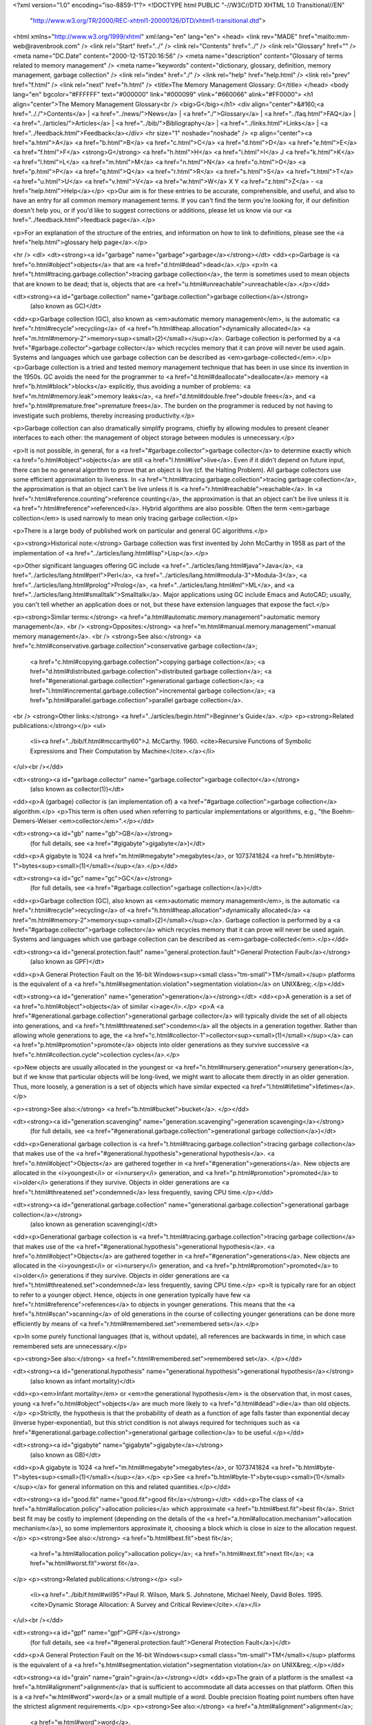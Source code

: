<?xml version="1.0" encoding="iso-8859-1"?>
<!DOCTYPE html PUBLIC "-//W3C//DTD XHTML 1.0 Transitional//EN"
        "http://www.w3.org/TR/2000/REC-xhtml1-20000126/DTD/xhtml1-transitional.dtd">
<html xmlns="http://www.w3.org/1999/xhtml" xml:lang="en" lang="en">
<head>
<link rev="MADE" href="mailto:mm-web@ravenbrook.com" />
<link rel="Start" href="../" />
<link rel="Contents" href="../" />
<link rel="Glossary" href="" />
<meta name="DC.Date" content="2000-12-15T20:16:56" />
<meta name="description" content="Glossary of terms related to memory management" />
<meta name="keywords" content="dictionary, glossary, definition, memory management, garbage collection" />
<link rel="index" href="./" />
<link rel="help" href="help.html" />
<link rel="prev" href="f.html" />
<link rel="next" href="h.html" />
<title>The Memory Management Glossary: G</title>
</head>
<body lang="en" bgcolor="#FFFFFF" text="#000000" link="#000099" vlink="#660066" alink="#FF0000">
<h1 align="center">The Memory Management Glossary<br />
<big>G</big></h1>
<div align="center">&#160;<a href=".././">Contents</a> |
<a href="../news/">News</a> |
<a href="./">Glossary</a> |
<a href="../faq.html">FAQ</a> |
<a href="../articles/">Articles</a> |
<a href="../bib/">Bibliography</a> |
<a href="../links.html">Links</a> |
<a href="../feedback.html">Feedback</a></div>
<hr size="1" noshade="noshade" />
<p align="center"><a href="a.html">A</a>
<a href="b.html">B</a>
<a href="c.html">C</a>
<a href="d.html">D</a>
<a href="e.html">E</a>
<a href="f.html">F</a>
<strong>G</strong>
<a href="h.html">H</a>
<a href="i.html">I</a>
J
<a href="k.html">K</a>
<a href="l.html">L</a>
<a href="m.html">M</a>
<a href="n.html">N</a>
<a href="o.html">O</a>
<a href="p.html">P</a>
<a href="q.html">Q</a>
<a href="r.html">R</a>
<a href="s.html">S</a>
<a href="t.html">T</a>
<a href="u.html">U</a>
<a href="v.html">V</a>
<a href="w.html">W</a>
X
Y
<a href="z.html">Z</a> - <a href="help.html">Help</a></p>
<p>Our aim is for these entries to be accurate, comprehensible, and useful, and also to have an entry for all common memory management terms.  If you can't find the term you're looking for, if our definition doesn't help you, or if you'd like to suggest corrections or additions, please let us know via our <a href="../feedback.html">feedback page</a>.</p>

<p>For an explanation of the structure of the entries, and information on how to link to definitions, please see the <a href="help.html">glossary help page</a>.</p>

<hr />
<dl>
<dt><strong><a id="garbage" name="garbage">garbage</a></strong></dt>
<dd><p>Garbage is <a href="o.html#object">objects</a> that are <a href="d.html#dead">dead</a>.</p>
<p>In <a href="t.html#tracing.garbage.collection">tracing garbage collection</a>, the term is sometimes used to mean objects that are known to be dead; that is, objects that are <a href="u.html#unreachable">unreachable</a>.</p></dd>


<dt><strong><a id="garbage.collection" name="garbage.collection">garbage collection</a></strong>
  (also known as GC)</dt>
<dd><p>Garbage collection (GC), also known as <em>automatic memory management</em>, is the automatic <a href="r.html#recycle">recycling</a> of <a href="h.html#heap.allocation">dynamically allocated</a> <a href="m.html#memory-2">memory<sup><small>(2)</small></sup></a>.  Garbage collection is performed by a <a href="#garbage.collector">garbage collector</a> which recycles memory that it can prove will never be used again.  Systems and languages which use garbage collection can be described as <em>garbage-collected</em>.</p>
<p>Garbage collection is a tried and tested memory management technique that has been in use since its invention in the 1950s.  GC avoids the need for the programmer to <a href="d.html#deallocate">deallocate</a> memory <a href="b.html#block">blocks</a> explicitly, thus avoiding a number of problems: <a href="m.html#memory.leak">memory leaks</a>, <a href="d.html#double.free">double frees</a>, and <a href="p.html#premature.free">premature frees</a>.  The burden on the programmer is reduced by not having to investigate such problems, thereby increasing productivity.</p>

<p>Garbage collection can also dramatically simplify programs, chiefly by allowing modules to present cleaner interfaces to each other: the management of object storage between modules is unnecessary.</p>

<p>It is not possible, in general, for a <a href="#garbage.collector">garbage collector</a> to determine exactly which <a href="o.html#object">objects</a> are still <a href="l.html#live">live</a>.  Even if it didn't depend on future input, there can be no general algorithm to prove that an object is live (cf. the Halting Problem).  All garbage collectors use some efficient approximation to liveness.  In <a href="t.html#tracing.garbage.collection">tracing garbage collection</a>, the approximation is that an object can't be live unless it is <a href="r.html#reachable">reachable</a>.  In <a href="r.html#reference.counting">reference counting</a>, the approximation is that an object can't be live unless it is <a href="r.html#reference">referenced</a>.  Hybrid algorithms are also possible.  Often the term <em>garbage collection</em> is used narrowly to mean only tracing garbage collection.</p>

<p>There is a large body of published work on particular and general GC algorithms.</p>

<p><strong>Historical note:</strong> Garbage collection was first invented by John McCarthy in 1958 as part of the implementation of <a href="../articles/lang.html#lisp">Lisp</a>.</p>

<p>Other significant languages offering GC include <a href="../articles/lang.html#java">Java</a>, <a href="../articles/lang.html#perl">Perl</a>, <a href="../articles/lang.html#modula-3">Modula-3</a>, <a href="../articles/lang.html#prolog">Prolog</a>, <a href="../articles/lang.html#ml">ML</a>, and <a href="../articles/lang.html#smalltalk">Smalltalk</a>.  Major applications using GC include Emacs and AutoCAD; usually, you can't tell whether an application does or not, but these have extension languages that expose the fact.</p>

<p><strong>Similar terms:</strong> <a href="a.html#automatic.memory.management">automatic memory management</a>.
<br />
<strong>Opposites:</strong> <a href="m.html#manual.memory.management">manual memory management</a>.
<br />
<strong>See also:</strong> <a href="c.html#conservative.garbage.collection">conservative garbage collection</a>;
    <a href="c.html#copying.garbage.collection">copying garbage collection</a>;
    <a href="d.html#distributed.garbage.collection">distributed garbage collection</a>;
    <a href="#generational.garbage.collection">generational garbage collection</a>;
    <a href="i.html#incremental.garbage.collection">incremental garbage collection</a>;
    <a href="p.html#parallel.garbage.collection">parallel garbage collection</a>.
<br />
<strong>Other links:</strong> <a href="../articles/begin.html">Beginner's Guide</a>.
</p>
<p><strong>Related publications:</strong></p>
<ul>
  <li><a href="../bib/f.html#mccarthy60">J. McCarthy. 1960. <cite>Recursive Functions of Symbolic Expressions and Their Computation by Machine</cite>.</a></li>
</ul><br /></dd>

<dt><strong><a id="garbage.collector" name="garbage.collector">garbage collector</a></strong>
  (also known as collector(1))</dt>
<dd><p>A (garbage) collector is (an implementation of) a <a href="#garbage.collection">garbage collection</a> algorithm.</p>
<p>This term is often used when referring to particular implementations or algorithms, e.g., "the Boehm-Demers-Weiser <em>collector</em>".</p></dd>


<dt><strong><a id="gb" name="gb">GB</a></strong>
  (for full details, see <a href="#gigabyte">gigabyte</a>)</dt>
<dd><p>A gigabyte is 1024 <a href="m.html#megabyte">megabytes</a>, or 1073741824 <a href="b.html#byte-1">bytes<sup><small>(1)</small></sup></a>.</p></dd>

<dt><strong><a id="gc" name="gc">GC</a></strong>
  (for full details, see <a href="#garbage.collection">garbage collection</a>)</dt>
<dd><p>Garbage collection (GC), also known as <em>automatic memory management</em>, is the automatic <a href="r.html#recycle">recycling</a> of <a href="h.html#heap.allocation">dynamically allocated</a> <a href="m.html#memory-2">memory<sup><small>(2)</small></sup></a>.  Garbage collection is performed by a <a href="#garbage.collector">garbage collector</a> which recycles memory that it can prove will never be used again.  Systems and languages which use garbage collection can be described as <em>garbage-collected</em>.</p></dd>

<dt><strong><a id="general.protection.fault" name="general.protection.fault">General Protection Fault</a></strong>
  (also known as GPF)</dt>
<dd><p>A General Protection Fault on the 16-bit Windows<sup><small class="tm-small">TM</small></sup> platforms is the equivalent of a <a href="s.html#segmentation.violation">segmentation violation</a> on UNIX&reg;.</p></dd>

<dt><strong><a id="generation" name="generation">generation</a></strong></dt>
<dd><p>A generation is a set of <a href="o.html#object">objects</a> of similar <i>age</i>.</p>
<p>A <a href="#generational.garbage.collection">generational garbage collector</a> will typically divide the set of all objects into generations, and <a href="t.html#threatened.set">condemn</a> all the objects in a generation together. Rather than allowing whole generations to age, the <a href="c.html#collector-1">collector<sup><small>(1)</small></sup></a> can <a href="p.html#promotion">promote</a> objects into older generations as they survive successive <a href="c.html#collection.cycle">collection cycles</a>.</p>

<p>New objects are usually allocated in the youngest or <a href="n.html#nursery.generation">nursery generation</a>, but if we know that particular objects will be long-lived, we might want to allocate them directly in an older generation. Thus, more loosely, a generation is a set of objects which have similar expected <a href="l.html#lifetime">lifetimes</a>.</p>

<p><strong>See also:</strong> <a href="b.html#bucket">bucket</a>.
</p></dd>

<dt><strong><a id="generation.scavenging" name="generation.scavenging">generation scavenging</a></strong>
  (for full details, see <a href="#generational.garbage.collection">generational garbage collection</a>)</dt>
<dd><p>Generational garbage collection is <a href="t.html#tracing.garbage.collection">tracing garbage collection</a> that makes use of the
<a href="#generational.hypothesis">generational hypothesis</a>.  <a href="o.html#object">Objects</a> are gathered together in <a href="#generation">generations</a>.
New objects are allocated in the <i>youngest</i> or <i>nursery</i> generation, and
<a href="p.html#promotion">promoted</a> to <i>older</i> generations if they survive.  Objects in older
generations are <a href="t.html#threatened.set">condemned</a> less frequently, saving CPU time.</p></dd>

<dt><strong><a id="generational.garbage.collection" name="generational.garbage.collection">generational garbage collection</a></strong>
  (also known as generation scavenging)</dt>
<dd><p>Generational garbage collection is <a href="t.html#tracing.garbage.collection">tracing garbage collection</a> that makes use of the
<a href="#generational.hypothesis">generational hypothesis</a>.  <a href="o.html#object">Objects</a> are gathered together in <a href="#generation">generations</a>.
New objects are allocated in the <i>youngest</i> or <i>nursery</i> generation, and
<a href="p.html#promotion">promoted</a> to <i>older</i> generations if they survive.  Objects in older
generations are <a href="t.html#threatened.set">condemned</a> less frequently, saving CPU time.</p>
<p>It is typically rare for an object to refer to a younger object.
Hence, objects in one generation typically have few <a href="r.html#reference">references</a> to objects in younger generations.
This means that the <a href="s.html#scan">scanning</a> of old generations in the course of collecting younger generations can be done more efficiently by means of <a href="r.html#remembered.set">remembered sets</a>.</p>

<p>In some purely functional languages (that is, without update), all references are backwards in time, in which case remembered sets are unnecessary.</p>

<p><strong>See also:</strong> <a href="r.html#remembered.set">remembered set</a>.
</p></dd>

<dt><strong><a id="generational.hypothesis" name="generational.hypothesis">generational hypothesis</a></strong>
  (also known as infant mortality)</dt>
<dd><p><em>Infant mortality</em> or <em>the generational hypothesis</em> is the observation that, in most cases, young <a href="o.html#object">objects</a> are much more likely to <a href="d.html#dead">die</a> than old objects.</p>
<p>Strictly, the hypothesis is that the probability of death as a function of age falls faster than exponential decay (inverse hyper-exponential), but this strict condition is not always required for techniques such as <a href="#generational.garbage.collection">generational garbage collection</a> to be useful.</p></dd>


<dt><strong><a id="gigabyte" name="gigabyte">gigabyte</a></strong>
  (also known as GB)</dt>
<dd><p>A gigabyte is 1024 <a href="m.html#megabyte">megabytes</a>, or 1073741824 <a href="b.html#byte-1">bytes<sup><small>(1)</small></sup></a>.</p>
<p>See <a href="b.html#byte-1">byte<sup><small>(1)</small></sup></a> for general information on this and related quantities.</p></dd>


<dt><strong><a id="good.fit" name="good.fit">good fit</a></strong></dt>
<dd><p>The class of <a href="a.html#allocation.policy">allocation policies</a> which approximate <a href="b.html#best.fit">best fit</a>.
Strict best fit may be costly to implement (depending on the details
of the <a href="a.html#allocation.mechanism">allocation mechanism</a>), so some implementors approximate it,
choosing a block which is close in size to the allocation request.</p>
<p><strong>See also:</strong> <a href="b.html#best.fit">best fit</a>;
    <a href="a.html#allocation.policy">allocation policy</a>;
    <a href="n.html#next.fit">next fit</a>;
    <a href="w.html#worst.fit">worst fit</a>.
</p>
<p><strong>Related publications:</strong></p>
<ul>
  <li><a href="../bib/f.html#wil95">Paul R. Wilson, Mark S. Johnstone, Michael Neely, David Boles. 1995. <cite>Dynamic Storage Allocation: A Survey and Critical Review</cite>.</a></li>
</ul><br /></dd>

<dt><strong><a id="gpf" name="gpf">GPF</a></strong>
  (for full details, see <a href="#general.protection.fault">General Protection Fault</a>)</dt>
<dd><p>A General Protection Fault on the 16-bit Windows<sup><small class="tm-small">TM</small></sup> platforms is the equivalent of a <a href="s.html#segmentation.violation">segmentation violation</a> on UNIX&reg;.</p></dd>

<dt><strong><a id="grain" name="grain">grain</a></strong></dt>
<dd><p>The grain of a platform is the smallest <a href="a.html#alignment">alignment</a> that is sufficient to
accommodate all data accesses on that platform.  Often this is a <a href="w.html#word">word</a> or
a small multiple of a word.  Double precision floating point numbers often
have the strictest alignment requirements.</p>
<p><strong>See also:</strong> <a href="a.html#alignment">alignment</a>;
    <a href="w.html#word">word</a>.
</p></dd>

<dt><strong><a id="graph" name="graph">graph</a></strong></dt>
<dd><p>A graph is a set of <a href="n.html#node">nodes</a> together with a set of <a href="e.html#edge">edges</a> connecting nodes. </p>
<p>If the edges have direction like arrows (for example, <a href="r.html#reference">references</a> in a graph of <a href="o.html#object">objects</a>), then the graph is said to be a <em>directed graph</em>.</p>

<p align="center"><em>Directed graph</em><br /><img alt="Diagram: Directed graph" src="../diagrams/graph.png" border="2" height="205" width="268" /></p>

<p><strong>Relevance to memory management:</strong> Graphs are used to model <a href="r.html#reachable">reachability</a> for <a href="t.html#tracing.garbage.collection">tracing garbage collection</a>.  The <a href="o.html#object">objects</a> are considered to form a graph, with the nodes of the graph being the objects and the edges of the graph being the references from one object to another.  Usually, there is a single, distinguished <a href="r.html#root">root</a> to which the <a href="m.html#mutator">mutator</a> has <em>direct</em> access, and the nodes strongly connected to it are the reachable modes.</p></dd>


<dt><strong><a id="gray" name="gray">gray</a>, grey</strong></dt>
<dd><p>In a <a href="t.html#tri-color.marking">tri-color marking</a> scheme, gray <a href="o.html#object">objects</a> are objects that are proved or assumed (see <a href="#generational.garbage.collection">generational</a> and <a href="t.html#threatened.set">condemn</a>) to be <a href="r.html#reachable">reachable</a>, but have not yet been <a href="s.html#scan">scanned</a>.</p>
<p>More precisely, gray objects have been noted reachable, but must still be visited by the <a href="c.html#collector-2">collector<sup><small>(2)</small></sup></a> in order to process their children.</p>

<p><strong>Similar terms:</strong> <a href="#gray.list">gray list</a>.
<br />
<strong>Opposites:</strong> <a href="b.html#black">black</a>;
    <a href="w.html#white">white</a>.
</p></dd>

<dt><strong><a id="gray.list" name="gray.list">gray list</a>, grey list</strong></dt>
<dd><p>The gray list is the set of <a href="o.html#object">objects</a> that a <a href="t.html#tracing.garbage.collection">tracing garbage collector</a> has noted <a href="r.html#reachable">reachable</a>,
but hasn't <a href="s.html#scan">scanned</a> yet.</p>
<p>The gray list is so called because it corresponds to the set of <a href="#gray">gray</a> objects in the <a href="t.html#tri-color.marking">tri-color marking</a> model of graph tracing.  The gray list changes as the garbage collector progresses.</p>

<p>Each gray object is <a href="s.html#scan">scanned</a>, and all <a href="w.html#white">white</a> objects referred to by it become gray and are added to the list.  Scanning a gray object turns it <a href="b.html#black">black</a>.  When the gray list is empty, the tracing is finished, and white objects may be <a href="r.html#reclaim">reclaimed</a>.</p>

<p>The representation of the gray list is a key part of garbage collector design.  The size of the list is potentially proportional to the size of the <a href="h.html#heap">heap</a>, and the operation of finding the next gray object to scan must be cheap.</p>

<p><strong>See also:</strong> <a href="c.html#cheney.scan">Cheney scan</a>.
</p></dd>

</dl>
<p align="center"><a href="a.html">A</a>
<a href="b.html">B</a>
<a href="c.html">C</a>
<a href="d.html">D</a>
<a href="e.html">E</a>
<a href="f.html">F</a>
<strong>G</strong>
<a href="h.html">H</a>
<a href="i.html">I</a>
J
<a href="k.html">K</a>
<a href="l.html">L</a>
<a href="m.html">M</a>
<a href="n.html">N</a>
<a href="o.html">O</a>
<a href="p.html">P</a>
<a href="q.html">Q</a>
<a href="r.html">R</a>
<a href="s.html">S</a>
<a href="t.html">T</a>
<a href="u.html">U</a>
<a href="v.html">V</a>
<a href="w.html">W</a>
X
Y
<a href="z.html">Z</a> - <a href="help.html">Help</a></p>

</body></html>